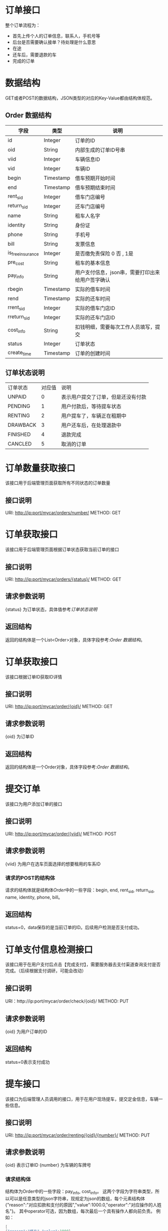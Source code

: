 * 订单接口
  整个订单流程为：
  + 首先上传个人的订单信息，联系人，手机号等
  + 后台是否需要确认接单？待处理是什么意思
  + 在途
  + 还车后，需要退款的车
  + 完成的订单

* 数据结构
  GET或者POST的数据结构，JSON类型的对应的Key-Value都由结构体规范。
** Order 数据结构
   | 字段           | 类型      | 说明                                             |
   |----------------+-----------+--------------------------------------------------|
   | id             | Integer   | 订单的ID                                         |
   | oid            | String    | 内部生成的订单ID号串                               |
   | viid           | Integer   | 车辆信息ID                                       |
   | vid            | Integer   | 车辆ID                                           |
   | begin          | Timestamp | 借车预期开始时间                                 |
   | end            | Timestamp | 借车预期结束时间                                 |
   | rent_sid       | Integer   | 借车门店编号                                         |
   | return_sid     | Integer   | 还车门店编号                                         |
   | name           | String    | 租车人名字                                       |
   | identity       | String    | 身份证                                           |
   | phone          | String    | 手机号                                           |
   | bill           | String    | 发票信息                                         |
   | is_free_insurance | Integer    | 是否缴免责保险	0 否 , 1是							|
   | pre_cost       | String    | 租车的基本信息 |
   | pay_info       | String    | 用户支付信息，json串，需要打印出来给用户签字确认 |
   | rbegin         | Timestamp | 实际的借车时间                                   |
   | rend           | Timestamp | 实际的还车时间                                   |
   | rrent_sid      | Integer   | 实际的借车门店ID                                 |
   | rreturn_sid    | Integer   | 实际的还车门店ID |
   | cost_info      | String    | 扣钱明细，需要每次工作人员填写，提交             |
   | status         | Integer   | 订单状态                                         |
   | create_time    | Timestamp | 订单的创建时间                                   |

** 订单状态说明
   | 订单状态 | 对应值 | 说明                               |
   | UNPAID   |      0 | 表示用户提交了订单，但是还没有付款 |
   | PENDING  |      1 | 用户付款后，等待提车状态           |
   | RENTING  |      2 | 用户提车了，车辆正在租期中         |
   | DRAWBACK |      3 | 用户还车后，在处理退款中           |
   | FINISHED |      4 | 退款完成                           |
   | CANCLED  |      5 | 取消的订单                         |

* 订单数量获取接口
  该接口用于后端管理页面获取所有不同状态的订单数量
** 接口说明
   URI: http://ip:port/mycar/orders/number/
   METHOD: GET

* 订单获取接口
  该接口用于后端管理页面根据订单状态获取当前订单的接口
** 接口说明
   URI: http://ip:port/mycar/orders/{status}/
   METHOD: GET
** 请求参数说明
   {status} 为订单状态，具体值参考[[*订单状态说明][订单状态说明]]
** 返回结构
   返回的结构体是一个List<Order>对象，具体字段参考:[[*Order 数据结构][Order 数据结构]]。

* 订单获取接口
  该接口根据订单ID获取ID详情
** 接口说明
   URI: http://ip:port/mycar/order/{oid}/
   METHOD: GET
** 请求参数说明
   {oid} 为订单ID
** 返回结构
   返回的结构体是一个Order对象，具体字段参考:[[*Order 数据结构][Order 数据结构]]。

* 提交订单
  该接口为用户添加订单的接口
** 接口说明
   URI: http://ip:port/mycar/order/{viid}/
   METHOD: POST
** 请求参数说明
   {viid} 为用户在选车页面选择的想要租用的车系ID

*** 请求的POST的结构体
    请求的结构体就是结构体[[*Order 数据结构][Order]]中的一些字段：begin, end, rent_sid, return_sid, name, identity, phone, bill。
** 返回结构
   status=0，data保存的是当前订单的ID。后续用户检测是否支付成功。

* 订单支付信息检测接口
  该接口用于在用户支付后点击【完成支付】，需要服务器去支付渠道查询支付是否完成。（后续根据支付调研，可能会改动）
** 接口说明  
   URI：http://ip:port/mycar/order/check/{oid}/
   METHOD: PUT
** 请求参数说明
   {oid} 为用户订单的ID
** 返回结构
   status=0表示支付成功

* 提车接口
  该接口为后端管理人员调用的接口，用于在用户现场提车，提交定金信息，车辆一些信息。
** 接口说明
   URI: http://ip:port/mycar/order/renting/{oid}/{number}/
   METHOD: PUT
** 请求参数说明
   {oid} 表示订单ID
   {number} 为车辆的车牌号

*** 请求结构体
    结构体为Order中的一些字段：pay_info, cost_info。
    这两个字段为字符串类型，所以可以是任意类型的json字符串，现规定为json的数组，每个元素结构体{"reason":"对应扣款和支付的原因","value":1000.0,"operator":"对应操作的人姓名"}。
    其中operator可选，因为数组，每次最后一个具有操作人都向前负责。
    例如：
    #+BEGIN_SRC java
    [
    {"reason":"修车","value":1000},
    {"reason":"违规","value":20,"operator":"A"},
    ]
    #+END_SRC
    A要对第一和第二条负责。

* 还车接口
  该接口为后端管理人员调用的接口，用于用户还车时调用。
** 接口说明
   URI: http://ip:port/mycar/order/drawback/{oid}/
   METHOD: PUT
*** 请求结构体
    Order中的一些字段：rbegin,rend,pay_info,cost_info,distance
    
* 完成接口
  该接口为后端管理人员调用的接口，用于退款后调用
** 接口说明
   URI: http://ip:port/mycar/order/finished/{oid}/
   METHOD: PUT
*** 请求结构体
    Order中的一些字段：pay_info,cost_info

* 取消接口
  用户取消用户订单
** 接口说明
   URI: http://ip:port/mycar/order/cancled/{oid}/
   METHOD: PUT
** 请求结构体
    Order的中的字段cost_info，可以用来填写取消原因
    {
    "reason" : "取消原因，不想完了",
    "value": 0,
    "operator": "用户"
    }

